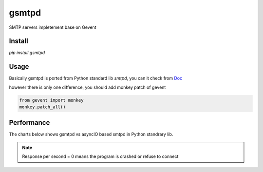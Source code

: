 gsmtpd
======

SMTP servers impletement base on Gevent

Install
----------

`pip install gsmtpd`

Usage
---------

Basically gsmtpd is ported from Python standard lib *smtpd*,
you can it check from Doc_

however there is only one difference, you should add monkey patch of gevent

.. code-block:: python

    from gevent import monkey
    monkey.patch_all()


Performance
---------------

The charts below shows gsmtpd vs asyncIO based smtpd in Python standrary lib.

.. note::

    Response per second = 0 means the program is crashed or refuse to connect



.. figure:: https://raw.githubusercontent.com/34nm/gsmtpd/master/helo_chart.png
    :scale: 100%

.. figure:: https://raw.githubusercontent.com/34nm/gsmtpd/master/mail_chart.png
    :scale: 100%


.. _Doc: https://docs.python.org/2/library/smtpd.html?highlight=smtpd#module-smtpd
